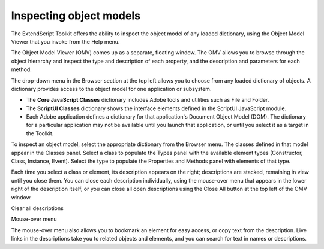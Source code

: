 .. _inspecting-object-models:

Inspecting object models
========================
The ExtendScript Toolkit offers the ability to inspect the object model of any loaded dictionary, using the
Object Model Viewer that you invoke from the Help menu.

.. todo:: image

The Object Model Viewer (OMV) comes up as a separate, floating window. The OMV allows you to browse
through the object hierarchy and inspect the type and description of each property, and the description
and parameters for each method.

.. todo:: image

The drop-down menu in the Browser section at the top left allows you to choose from any loaded
dictionary of objects. A dictionary provides access to the object model for one application or subsystem.

- The **Core JavaScript Classes** dictionary includes Adobe tools and utilities such as File and Folder.
- The **ScriptUI Classes** dictionary shows the interface elements defined in the ScriptUI JavaScript
  module.
- Each Adobe application defines a dictionary for that application's Document Object Model (DOM). The
  dictionary for a particular application may not be available until you launch that application, or until
  you select it as a target in the Toolkit.

.. todo:: image

To inspect an object model, select the appropriate dictionary from the Browser menu. The classes defined
in that model appear in the Classes panel. Select a class to populate the Types panel with the available
element types (Constructor, Class, Instance, Event). Select the type to populate the Properties and
Methods panel with elements of that type.

Each time you select a class or element, its description appears on the right; descriptions are stacked,
remaining in view until you close them. You can close each description individually, using the mouse-over
menu that appears in the lower right of the description itself, or you can close all open descriptions using
the Close All button at the top left of the OMV window.

.. todo:: image

Clear all
descriptions

Mouse-over
menu

The mouse-over menu also allows you to bookmark an element for easy access, or copy text from the
description. Live links in the descriptions take you to related objects and elements, and you can search for
text in names or descriptions.
